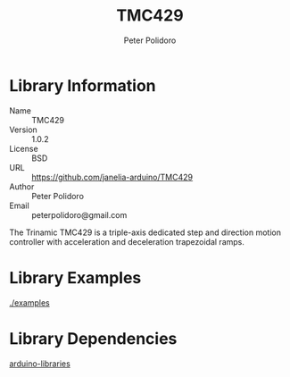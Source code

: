 #+TITLE: TMC429
#+AUTHOR: Peter Polidoro
#+EMAIL: peterpolidoro@gmail.com

* Library Information
  - Name :: TMC429
  - Version :: 1.0.2
  - License :: BSD
  - URL :: https://github.com/janelia-arduino/TMC429
  - Author :: Peter Polidoro
  - Email :: peterpolidoro@gmail.com

  The Trinamic TMC429 is a triple-axis dedicated step and direction
  motion controller with acceleration and deceleration trapezoidal
  ramps.

* Library Examples

  [[./examples]]

* Library Dependencies

  [[https://github.com/janelia-arduino/arduino-libraries][arduino-libraries]]

